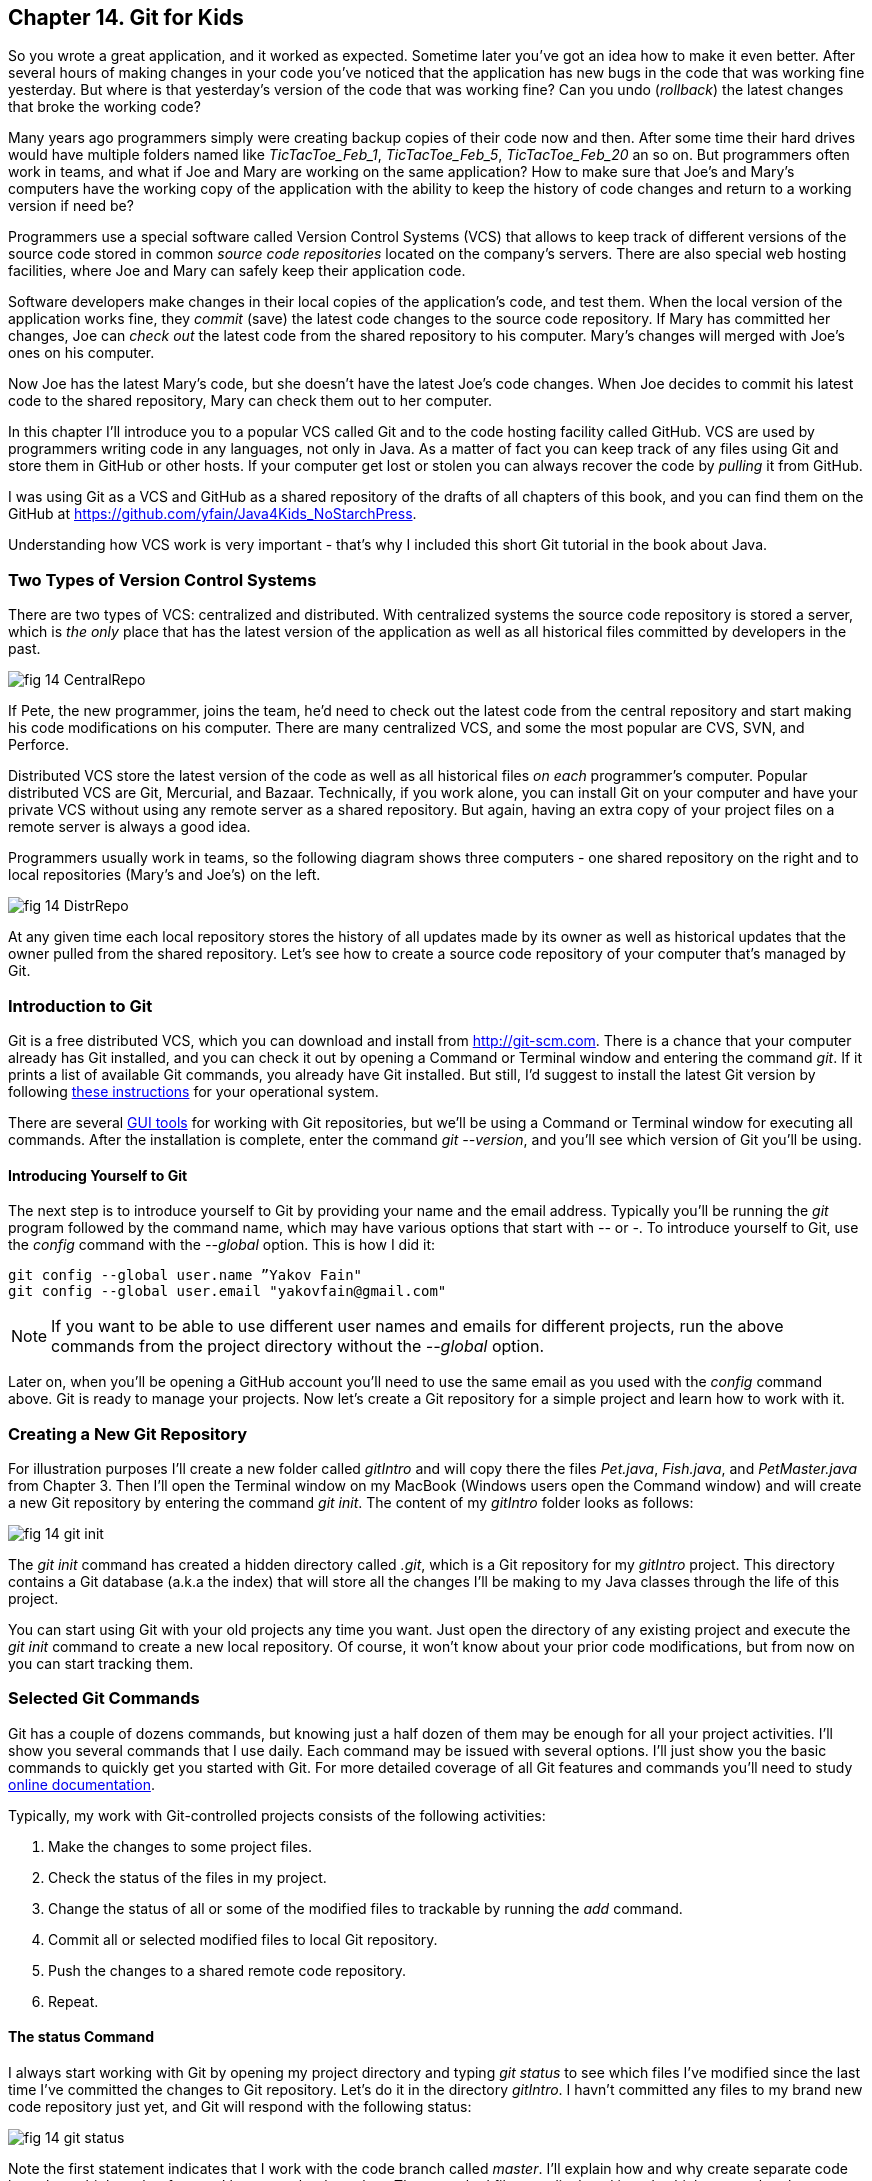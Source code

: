 :toc-placement!:
:imagesdir: ./

== Chapter 14. Git for Kids

So you wrote a great application, and it worked as expected. Sometime later you've got an idea how to make it even better. After several hours of making changes in your code you've noticed that the application has new bugs in the code that was working fine yesterday. But where is that yesterday's version of the code that was working fine? Can you undo (_rollback_) the latest changes that broke the working code?

Many years ago programmers simply were creating backup copies of their code now and then. After some time their hard drives would have multiple folders named like _TicTacToe_Feb_1_, _TicTacToe_Feb_5_, _TicTacToe_Feb_20_ an so on. But programmers often work in teams, and what if Joe and Mary are working on the same application? How to make sure that Joe's and Mary's computers have the working copy of the application with the ability to keep the history of code changes and return to a working version if need be?

Programmers use a special software called Version Control Systems (VCS) that allows to keep track of different versions of the source code stored in common _source code repositories_ located on the company's servers. There are also special web hosting facilities, where Joe and Mary can safely keep their application code.

Software developers make changes in their local copies of the application's code, and test them. When the local version of the application works fine, they _commit_ (save) the latest code changes to the source code repository. If Mary has committed her changes, Joe can _check out_ the latest code from the shared repository to his computer. Mary's changes will merged with Joe's ones on his computer.

Now Joe has the latest Mary's code, but she doesn't have the latest Joe's code changes. When Joe decides to commit his latest code to the shared repository, Mary can check them out to her computer. 

In this chapter I'll introduce you to a popular VCS called Git and to the code hosting facility called GitHub. VCS are used by programmers writing code in any languages, not only in Java. As a matter of fact you can keep track of any files using Git and store them in GitHub or other hosts. If your computer get lost or stolen you can always recover the code by _pulling_ it from GitHub.

I was using Git as a VCS and GitHub as a shared repository of the drafts of all chapters of this book, and you can find them on the GitHub at https://github.com/yfain/Java4Kids_NoStarchPress[https://github.com/yfain/Java4Kids_NoStarchPress].  

Understanding how VCS work is very important - that's why I included this short Git tutorial in the book about Java.

=== Two Types of Version Control Systems

There are two types of VCS: centralized and distributed. With centralized systems the source code repository is stored a server, which is _the only_ place that has the latest version of the application as well as all historical files committed by developers in the past. 

[[FIG14-1]]
image::images/fig_14_CentralRepo.png[] 

If Pete, the new programmer, joins the team, he'd need to check out the latest code from the central repository and start making his code modifications on his computer. There are many centralized VCS, and some the most popular are CVS, SVN, and Perforce.

Distributed VCS store the latest version of the code as well as all historical files _on each_ programmer's computer. Popular distributed VCS are Git, Mercurial, and Bazaar. Technically, if you work alone, you can install Git on your computer and have your private VCS without using any remote server as a shared repository. But again, having an extra copy of your project files on a remote server is always a good idea. 

Programmers usually work in teams, so the following diagram shows three computers - one shared repository on the right and to local repositories (Mary's and Joe's) on the left. 

[[FIG14-2]]
image::images/fig_14_DistrRepo.png[] 

At any given time each local repository stores the  history of all updates made by its owner as well as historical updates that the owner pulled from the shared repository. Let's see how to create a source code repository of your computer that's managed by Git.

=== Introduction to Git

Git is a free distributed VCS, which you can download and install from http://git-scm.com[http://git-scm.com]. There is a chance that your computer already has Git installed, and you can check it out by opening a Command or Terminal window and entering the command _git_. If it prints a list of available Git commands, you already have Git installed. But still, I'd suggest to install the latest Git version by following http://git-scm.com/book/en/v2/Getting-Started-Installing-Git[these instructions] for your operational system. 

There are several http://git-scm.com/download/gui/linux[GUI tools] for working with Git repositories, but we'll be using a Command or Terminal window for executing all commands. After the installation is complete, enter the command _git --version_, and you'll see which version of Git you'll be using.  

==== Introducing Yourself to Git

The next step is to introduce yourself to Git by providing your name and the email address. Typically you'll be running the _git_ program followed by the command name, which may have various options that start with _--_ or _-_. To introduce yourself to Git, use the _config_ command with the _--global_ option. This is how I did it:  
 
[source, html]
----
git config --global user.name ”Yakov Fain" 
git config --global user.email "yakovfain@gmail.com"
----

NOTE: If you want to be able to use different user names and emails for different projects, run the above commands from the project directory without the _--global_ option.

Later on, when you'll be opening a GitHub account you'll need to use the same email as you used with the _config_ command above. Git is ready to manage your projects. Now let's create a Git repository for a simple project and learn how to work with it.



=== Creating a New Git Repository

For illustration purposes I'll create a new folder called _gitIntro_ and will copy there the files _Pet.java_, _Fish.java_, and _PetMaster.java_ from Chapter 3. Then I'll  open the Terminal window on my MacBook (Windows users open the Command window) and will create a new Git repository by entering the command _git init_. The content of my _gitIntro_ folder looks as follows:

[[FIG14-3]]
image::images/fig_14_git_init.png[] 

The _git init_ command has created a hidden directory called _.git_, which is a Git repository for my _gitIntro_ project. This directory contains a Git database (a.k.a the index) that will store all the changes I'll be making to my Java classes through the life of this project.

You can start using Git with your old projects any time you want. Just open the directory of any existing project and execute the _git init_ command to create a new local repository. Of course, it won't know about your prior code modifications, but from now on you can start tracking them. 

=== Selected Git Commands

Git has a couple of dozens commands, but knowing just a half dozen of them may be enough for all your project activities. I'll show you several commands that I use daily. Each command may be issued with several options. I'll just show you the basic commands to quickly get you started with Git. For more detailed coverage of all Git features and commands you'll need to study http://git-scm.com/doc[online documentation]. 

Typically, my work with Git-controlled projects consists of the following activities:

1. Make the changes to some project files.
2. Check the status of the files in my project.
3. Change the status of all or some of the modified files to trackable by running the _add_ command. 
4. Commit all or selected modified files to local Git repository.
5. Push the changes to a shared remote code repository.
6. Repeat.

==== The status Command

I always start working with Git by opening my project directory and typing _git status_ to see which files I've modified since the last time I've committed the changes to Git repository. Let's do it in the directory _gitIntro_. I havn't committed any files to my brand new code repository just yet, and Git will respond with the following status:

[[FIG14-4]]
image::images/fig_14_git_status.png[] 

Note the first statement indicates that I work with the code branch called _master_. I'll explain how and why create separate code branches a bit later, but for now I have no other branches. The untracked files are displayed in red, which means that they are either new to Git or have been modified after the last commit to the repository. The changes made to the untracked files are not stored in the Git database.

==== The add Command

Adding files to a Git repository is done by the command _add_. I was learning Git by watching training videos recorded by GitHub engineers, and they've compared the _add_ command with the process of adding items to a shopping cart in a supermarket. There are lots of produce on the shelves, but you pick only selected ones by placing them into your cart. Similarly, you have lots of files in your project's folder(s), but you may want to add only selected ones to the git repository, for example _git add Fish.java_. We call the modified files that must be saved in the Git database _trackable_, and those the should be ignores - _untracked_.

NOTE: If you want to know which options exist for any Git command, just enter _git --help_ followed by a command name, for example, _git --help add_. To quit the help mode just enter the letter _q_ in the Command window.

You can also add all new or modified files in one shot by executing the command _git add --all_. After running this command you'll get the following output:

[[FIG14-5]]
image::images/fig_14_git_add_all.png[]

Now all my Java files are shown in green, which means that these files became trackable and are ready to be committed to the Git database.

[NOTE]
********
You shouldn't store compiled Java classes or JARs in the source code repositories. You can let Git know which files to ignore by creating a text file named _.gitignore_ in your project directory. Then add there the types of files that Git should ignore. For example, if you'll add the following two lines to your _.gitigore_ file, coompiled classes and JARS won't be included in your Git database:

[source, html]
----
*.class
*.jar
---- 
********

==== The commit Command

If we'll continue using the analogy with a supermarket, committing is similar to paying for the products in your shopping cart. But when you pay at the cash register, you get a receipt, right? On the same note, when you issue a _commit_ command, you need to write a comment about what are you committing. Programmers make multiple commits over the life of each project, and such comments allow to keep tracks of the code changes. For example, you can issue the following command:

[source, html]
----
git commit -m "initial commit of the classes Fish, Pet, and PetMaster". 
----

The _-m_ option allows writing a short message in double quotes describing the commit. 

[[FIG14-6]]
image::images/fig_14_git_commit.png[]

The "63 insertions" means that total of 63 lines were inserted in the Git database. 

If you would run the _git commit_ command without any options, Git would open a text editor where you should enter a detailed description of changes being committed. Saving this file will store this description in the Git database.

Enter the command _git status_ again, and you'll see the "nothing to commit" message. No wonder, I just committed three files and haven't modified them again just yet. 

[[FIG14-7]]
image::images/fig_14_git_nothing_to_commit.png[]

Now let me make a small change in the file _PetMaster.java_. Currently it has the following content:

[source, java]
----
/**
 * Created by NewProgrammer on 3/28/15.
 */
public class PetMaster {

  public static void main(String[] args) {

    String petReaction;
    Pet myPet = new Pet();
    myPet.eat();

    petReaction = myPet.talk("Tweet!! Tweet!!");

    System.out.println(petReaction);
    myPet.sleep();
  }
}
----

I'll just modify the comment at the top of this file. I'll change the text to "Created by Yakov on 3/28/15." Running the _git status_ command again will produce a different output:

[[FIG14-8]]
image::images/fig_14_git_status_changed.png[]

Git has noticed that the file _PetMaster.java_ has been changed, but until I issue the command _add_ for this file (or all files), Git won't track the changes in _PetMaster.java_. In the supermarket setup, it's a situation when a product is displayed on the shelf, you noticed it but have not added to your shopping cart yet. The following two commands will save my latest change in the Git database:

[source, html]
----
git add PetMaster.java
git commit -m "Modified the opening comment in PetMaster.java"
----

After committing all the changes _git status_ will tell us again that there is nothing to commit, and the working directory is clean. 

To summarize, we have three Java classes located in the working directory _gitIntro_, and the history of modifications and commits is stored in the directory _.git_. I'd like to remind you that all the work we've done so far was saved only in the local code repository.

==== The reset Command

Here's another scenario to consider. I've just committed the changes to the file _PetMaster.java_ and... got goose bumps. Suddenly I realized that it was a mistake, and I wanted to undo the last commit. The file _PetMaster.java_ has an opening statement "Created by Yakov on 3/28/15.", but I changed my mind and don't want to reveal my name. Luckily Git stores all committed code changes (the deltas) in its database. 

I'll show you how to undo the last commit and remove the code changes in _PetMaster.java_. When you'll be trying to repeat all these commands open the file _PetMaster.java_ and note the text of its opening comment, because it's going to change right after the _reset_ command:

[source, html]
----
git reset HEAD
----

The _reset_ command will undo the last commit and will open a text editor containing the description of this  reverted commit, which can look as follows:

[source, html]
----
Revert "modified the opening comment in PetMaster.java"

This reverts commit 6e18f1c5f437650c1a115c9875403fb9d081f15d.

# Please enter the commit message for your changes. Lines starting
# with '#' will be ignored, and an empty message aborts the commit.
# On branch master
# Changes to be committed:
#	modified:   PetMaster.java
#
----

You can change this text to better describe what has been done by this _reset_ command. Git will store the saved message in its history files. The 40-character long sequence of digits and letters is a unique code associated with each commit. 

NOTE: If you want to see the history of all commits, use the command _git log_.

So far we've been working with the default branch called _master_, and now I'll explain you what branches are for.

==== Code Branching 

What if Mary wants to add a new feature to the application, but she's afraid that her new code may introduce bugs in the application? She doesn't want to modify the code that other programmers may rely on. Joe works on adding another feature and he also wants to keep his code separately. There is a solution to this - both Mary and Joe can create their own branches to keep the new code being developed separately from the _master_ branch, which has tested and working code. 

Let's see how Mary can create a separate code branch and add a new method `surface` to the class `Fish`, which currently looks like this:

[source, java]
----
public class Fish extends Pet {

  int currentDepth=0;

  public int dive(int howDeep){

      currentDepth=currentDepth + howDeep;
      System.out.println("Diving for " +
              howDeep + " feet");
      System.out.println("I'm at " + currentDepth +
              " feet below sea level");

      return currentDepth;
  }
}
----

Mary will be running all branching commands in the same directory _gitIntro_. First, she'll create her own branch called _mary_:

[source, html]
----
git branch mary 
----

The new branch will be created in the Git database, but Mary remain in the _master_ branch until she switches to the new branch by executing the _checkout_ command:

[source, html]
----
git checkout mary 
---- 

The _git status_ command is our friend. Mary uses it often to make sure that she works in the proper branch:

[[FIG14-9]]
image::images/fig_14_new_branch.png[]

You can also print the names of all branches that exist in your Git repository by running the command _git branch_. The current branch will be shown in green and marked with an asterisk.

Now Mary adds the following method to the class `Fish`:

[source, java]
----
public void surface(){
  System.out.println("Going up " + currentDepth + " feet.");
}
----

Using the usual sequence of commands _status_, _add_, and _commit_ Mary commits the changes to the branch _mary_:

[[FIG14-10]]
image::images/fig_14_add_surface.png[]

At any given time the working directory will have only one copy of each file with the content that correspond to the current branch. Hence the class `Fish` from the branch _mary_ has the method `surface`. Now Mary  switches back to the branch _master_ by running _git checkout master_ and opens the file _Fish.java_ - the method `surface` isn't there! Git seamlessly moved the older version of _Fish.java_ from its database back to the working directory. It happened really fast, because in the distributed VCS the complete code repository is located on the programmers computer and there is no need to do any communication over the network.

Mary tested the new version of the class `Fish` and she's ready to include it in the _master_ branch. Using the VCS terminology, she wants to merge the code located in the branch _mary_ into the code in the _master_ branch. From the _master_ branch Mary runs the following _merge_ command:

[source, html]
----
git merge mary
----
Here's how it may look in the Terminal window:

[[FIG14-11]]
image::images/fig_14_merge.png[]

In this case Git was able to automatically merge two versions of the file _Fish.java_. But sometimes the changes are conflicting with each other and manual editing is required to resolve the conflicts. 

==== Conflict Resolution

Since Mary was the only programmer working with the file _Fish.java_ Git just kept track of all insertions, deletions, and changes and re-applied them to the older version of the file during the merge. But when more than one programmer works on the same file they could accidentally modify the same piece of code in different branches. This may cause merge conflicts, and Git will mark the code fragments that need to be merged manually.

I'll illustrate this by creating conflicting changes on purpose. First, I'll add three exclamation marks in the method `surface` in the _master_ branch:

[source, java]
----
System.out.println("Diving for " + howDeep + " feet!!!");
---- 

I'll commit the changes to the _master_ branch, then switch to the branch _mary_ and add the question marks there in the same place where exclamations were placed in _master_. So in the branch _mary_ this line will look like this:

[source, java]
----
System.out.println("Diving for " + howDeep + " feet???");
---- 

Now I'll switch back to _master_ branch and will try to do a merge. Clearly Git can't take a responsibility in picking one version over the other. We got a conflict:

[[FIG14-12]]
image::images/fig_14_conflict.png[]

If you'll open the file _Fish.java_ you'll find some duplicate code with marked with special tags:

[source, java]
----
    public void surface(){
        System.out.println("Going up " + 
<<<<<<< HEAD
        	    currentDepth + " feet!!!");
=======
        	    currentDepth + " feet???");
>>>>>>> mary
}
----

The conflicting code section marked as _HEAD_ corresponds to the version in the _master_ branch, and the other one is from _mary_. Now you need to manually edit the file _Fish.java_ to keep the version of the conflicting line of code that you like. Commit the changes to the _master_ branch and the conflict is resolved. 

NOTE: You can find more detailed explanations of all Git features in the free book titled http://git-scm.com/book/en/v2[Pro Git] published by Apress.


=== Publishing Your Code on GitHub

If you have a shared Git repository on a remote computer, you'll need to synchronize with is the content from your local Git repository. Usually I do it several times a day. Even if you work on the project alone, you may want to have a current copy of your Git repository in the remote computer.

https://github.com/[GitHub] is a Web-based Git repository hosting service, where you can create a shared code repository free of charge as long as you don't mind keeping your code open to the public. People or organizations that want to create private repositories on GitHub can purchase a paid account. But we have nothing to hide. Moreover, programmers who have their code published on GitHub are treated with additional respect.

NOTE: GitHub is not the only hosting service for Git repositories on the Web. https://bitbucket.org/[Bitbucket] is yet another popular place for storing public and private Git repositories.  

==== Creating a GitHub Repository

To be able to publish your Git repository on GitHub, you need to create an account there. Visit the Web site https://github.com/[https://github.com] and sign up for it. You'll need to pick a user name for yourself and enter the email, which should be the same as you've used with  the _git config_ command (see the section Introducing Yourself to Git). GitHub will send you a verification  email to this address, and you'll need to respond to it. For illustration purposes I've created a new GitHub account with the user ID _java4kids_. 

After creating a free account you'll see a green button titled "+ New repository". Click on it and enter the name and description of your project. Since our goal is to publish the files from the local directory _gitIntro_, I'll use the same name for my GitHub repository. As you see in the following screen shot, I've entered the repository name and its description:

[[FIG14-13]]
image::images/fig_14_github_new.png[]

Pressing the button titled "Create Repository" and an empty repository is ready. The GitHub will show you the following page with short instructions on how to upload your code there.

[[FIG14-14]]
image::images/fig_14_github_setup.png[]

Note the HTTPS URL of this repository on top. It's used for cloning that's described later. 

==== Pushing the Local Repository to GitHub

Since we already have an existing repository in the directory local directory _gitIntro_, we'll need to go there in the Command or Terminal window and enter the suggested commands:

[source, html]
----
git remote add origin https://github.com/java4kids/gitIntro.git   // <1>
git push -u origin master                           // <2>
---- 

<1> When a remote repository is created, it gets a name, which by default is _origin_. So the first command adds a URL of the newly created origin to the configuration of your Git project. The name _origin_ serves as an alias name to that long GitHub URL.

<2> The Git _push_ command uploads the local code to the remote repository. So you commit changes to a local Git repository, and push them to the remote one. Accordingly, the second command uploaded my Git-managed repository to GitHub. The _-u_ option means upstream. You'll use it with the first push to link you local repository to the the remote one. Subsequent _push_ commands will be issued without the _-u_ option. 

After running these commands the code and the Git database from my local directory _gitIntro_ is published on GitHub. Now if you or anyone else will visit the URL https://github.com/java4kids/gitIntro[https://github.com/java4kids/gitIntro], they'll see the Web page that looks similar to this:

[[FIG14-15]]
image::images/fig_14_github_pushed.png[]

==== Pulling The Latest Version from GitHub

The _pull_ command downloads and merges the latest code from GitHub to your computer. If you work alone on the project, you won't use the _pull_ command that much, because no one else is pushing the code changes there. You'll be repeatedly running the following sequence of git commands: 

* _add_  - to make the files trackable
* _commit_ - to commit changes in the local Git repository
* _push_ - to upload files to the shared repository

But as soon as someone else will join the project, you'll need to run the _pull_ command periodically to make sure you have the latest version of the code that includes all the changes made by other team members, which are called _collaborators_, e.g. our friends Mary and Joe are collaborators.

To add a collaborator to your GitHub project, you'd need to visit you shared project repository on GitHub (e.g. https://github.com/java4kids/gitIntro), click on the Setting icon on the right and use the Collaborators link on the next Web page. Of course, this new collaborator must be registered on GitHub and have an ID. This process is described step-by-step in https://help.github.com/articles/adding-collaborators-to-a-personal-repository/[GitHub documentation].

==== Cloning  

Say, Peter joins the existing project and Joe and Mary want him to get the latest code installed. Peter will also use Git and GitHub, so he needs to install Git on his computer, but Peter doen't have to create a new folder and run the _git init_ command there. Git has a _clone_ command that can take the existing code from a  shared repository and create its copy on Peter's computer. The _clone_ command downloads the latest project's code including the entire Git database with all the history of changes made by Joe and Mary in the past. You can do cloning either by clicking a button Clone in Desktop on GitHub or by running _git clone_ in the Command window.

While writing this book I stored all its code examples on GitHub at https://github.com/yfain/Java4Kids_NoStarchPress_code[https://github.com/yfain/Java4Kids_NoStarchPress_code]. You can clone my Git repository from GitHub and start using, improving, or adding new code samples. Just visit the above Web page and copy the URL from the box HTTPS clone URL on the right hand side:

[[FIG14-16]]
image::images/fig_14_CloneURL.png[]

You can see only a part of this URL, but when you copy it into the clipboard it'll look like this:

[source, html]
----
https://github.com/yfain/Java4Kids_NoStarchPress_code.git
----

Now open the Command (or Terminal) window and run the _clone_ command using the above URL as parameter:

[source, html]
----
git clone https://github.com/yfain/Java4Kids_NoStarchPress_code.git
----

In a couple of seconds you'll find in your computer the directory _Java4Kids_NoStarchPress_code_ with all code samples and the _.git_ folder inside. This is how I did it on my Mac computer:

[[FIG14-17]]
image::images/fig_14_Cloning.png[]

As a matter of fact you can clone any GitHub open source repository on your computer and work with the code without even notifying the author of the code. But creating a clone doesn't mean that you can push your code changes back to the author's GitHub repository without his approval. GitHub has special procedures for this called Forking and Pull Requests.

==== Forking and Pull Requests

If cloning creates a copy of someone's remote repository on your computer, forking creates a new GitHub repository from the existing one. If you fork a project on GitHub, you can clone this project from your own GitHub account, and work with it as if it's yours. Then if you want to contact the author offering your version of the code, you need to send a _pull request_ to the author. By creating a pull request you are saying to the author, "I just improved your code and committed it into my repository. Please look at it and pull it from my repository if, you like it". 

Say you want to be a contributor to my code samples for this book. Instead of cloning explained in the previous section, just go to the GitHub page of my project and click on the button Fork at the top of the page:

[[FIG14-18]]
image::images/fig_14_Fork.png[]

This will create a new repository under your GitHub account and will copy my code there. Then you can clone this project from your repository and work with it. When you've improved my code or fixed a bug, push it to your forked project. Then visit my GitHub page and press the button Pull Request there:

[[FIG14-19]]
image::images/fig_14_PullRequest.png[]

You'll be able to create a pull request and describe the code change that you've already inplemened and commited into the forked repository. Actually, I have one pull request at the time of this writing. Let's click on this little circle with the digit 1 and see what's there:

[[FIG14-20]]
image::images/fig_14_PullRequest_YF.png[]

The user with the ID _wbrehaut_ found a typo in my file _CreatePlayStation4Objects.java_. After looking at the code in this file I saw that it's a typo indeed, and pressing the green button "Merge pull request" will automatically merge the correct line into my code.

The following diagram illustrates the forking and pull request process:

[[FIG14-21]]
image::images/fig_14_Forking.png[]

Not every pull request can be automatically merged, especially if multiple code changes have been done. In this case you'd need to do a manual merge right in the GitHub. I always leave a Thank You comment to people who helped making my code better. 

==== Cloning From IntelliJ IDEA

All popular Java IDE support working with Git. In IDEA open the menu VCS and select the menu item Checkout from Version Control and then GitHub as shown below.

[[FIG14-22]]
image::images/fig_14_IDEA_vcs1.png[]

IDEA will ask you to login to GitHub. Use the email and the password that you used while creating your GitHub account. Then IDEA will ask you for its own password database - leave it blank. Now IDEA is ready to clone any public repository provided that you know the clone URL, which is https://github.com/yfain/Java4Kids_NoStarchPress_code.git in our case. You should enter this URL in the next window that may look similar to this one:

[[FIG14-23]]
image::images/fig_14_IDEA_vcs2.png[]

The field with the name of the project directory will be populated automatically, but you can change it if you want. Press the button Clone and IDEA will clone all the projects into the specified directory and will ask you if you want to open a project. Selecting Yes will open one of the IDEA projects (e.g. Chapter7). You'll also see a warning about unregistered VCS root, which you can ignore, as you won't be directly pushing any code changes into my GitHub repository.

If you'll open the project directory with File Manager (or Finder), you'll see there other folders that contain code samples for all the chapters. You can open any of these projects in IDEA by selecting the menu File | Open. 
Note that this project directory has a folder named _.git_, which contains Git database with the history of all commits that I did while writing code samples for this book.

If you see any compilation errors, open the menu File | Project Structure and make sure that the project language level is set to "8 - Lambdas, type annotations etc."

IntelliJ IDEA fully supports Git, so you can run all Git commands without the need to use the Command window. You can find the description of Git support in the https://www.jetbrains.com/idea/help/using-git-integration.html[IDEA documentation].


=== Epilogue

This book is over. I hope you've enjoyed reading it as much as I enjoyed my writing. Your process of studying Java is far from being over. If you liked this book and want to continue your Java journey, consider reading my other Java book for adults, which is called "Java 24-Hour Trainer", 2nd Edition, Wiley. That book comes with videos that illustrate the materials covered in each chapter. I also explain the server-side programming in Java there.   
Maybe one day I'll write a more advanced Java book for kids too. Thank you for reading my book, and good luck!